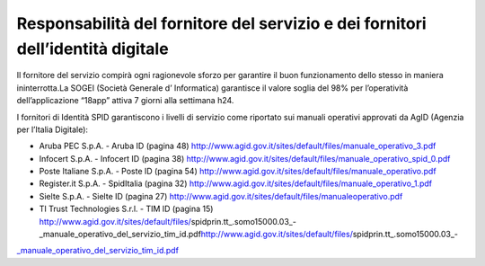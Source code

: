 Responsabilità del fornitore del servizio e dei fornitori dell’identità digitale
================================================================================

Il fornitore del servizio compirà ogni ragionevole sforzo per garantire il buon funzionamento dello stesso in maniera ininterrotta.La SOGEI (Società Generale d’ Informatica) garantisce il valore soglia del 98% per l’operatività dell’applicazione “18app” attiva 7 giorni alla settimana h24.

I fornitori di Identità SPID garantiscono i livelli di servizio come riportato sui manuali operativi approvati da AgID (Agenzia per l’Italia Digitale):

-  Aruba PEC S.p.A. - Aruba ID (pagina 48) http://www.agid.gov.it/sites/default/files/manuale_operativo_3.pdf
-  Infocert S.p.A. - Infocert ID (pagina 38) http://www.agid.gov.it/sites/default/files/manuale_operativo_spid_0.pdf
-  Poste Italiane S.p.A. - Poste ID (pagina 54) http://www.agid.gov.it/sites/default/files/manuale_operativo.pdf
-  Register.it S.p.A. - SpidItalia (pagina 32) http://www.agid.gov.it/sites/default/files/manuale_operativo_1.pdf
-  Sielte S.p.A. - Sielte ID (pagina 27) http://www.agid.gov.it/sites/default/files/manualeoperativo.pdf
-  TI Trust Technologies S.r.l. - TIM ID (pagina 15) http://www.agid.gov.it/sites/default/files/spidprin.tt_.somo15000.03_-_manuale_operativo_del_servizio_tim_id.pdf\ http://www.agid.gov.it/sites/default/files/spidprin.tt_.somo15000.03_-

`\_manuale_operativo_del_servizio_tim_id.pdf <http://www.agid.gov.it/sites/default/files/spidprin.tt_.somo15000.03_-_manuale_operativo_del_servizio_tim_id.pdf>`__